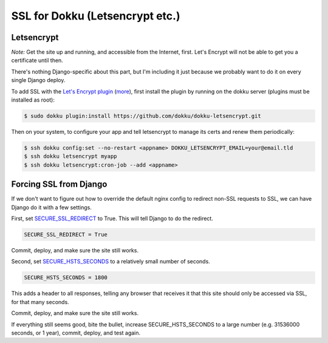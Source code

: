 SSL for Dokku (Letsencrypt etc.)
================================

Letsencrypt
...........

*Note:* Get the site up and running, and accessible from the Internet,
first. Let's Encrypt will not be able to get you a certificate until then.

There's nothing Django-specific about this part, but I'm including it just
because we probably want to do it on every single Django deploy.

To add SSL with the `Let's Encrypt plugin <https://github.com/dokku/dokku-letsencrypt>`_
(`more <https://blog.semicolonsoftware.de/securing-dokku-with-lets-encrypt-tls-certificates/>`_),
first install the plugin by running on the dokku server (plugins must
be installed as root):

.. code-block:: bash

    $ sudo dokku plugin:install https://github.com/dokku/dokku-letsencrypt.git

Then on your system, to configure your app and tell letsencrypt to manage
its certs and renew them periodically:

.. code-block:: bash

    $ ssh dokku config:set --no-restart <appname> DOKKU_LETSENCRYPT_EMAIL=your@email.tld
    $ ssh dokku letsencrypt myapp
    $ ssh dokku letsencrypt:cron-job --add <appname>

Forcing SSL from Django
.......................

If we don't want to figure out how to override the default nginx config
to redirect non-SSL requests to SSL, we can have Django do it with
a few settings.

First, set
`SECURE_SSL_REDIRECT <https://docs.djangoproject.com/en/stable/ref/settings/#secure-ssl-redirect>`_
to True. This will tell Django to do the redirect.

.. code-block:: python

    SECURE_SSL_REDIRECT = True

Commit, deploy, and make sure the site still works.

Second, set
`SECURE_HSTS_SECONDS <https://docs.djangoproject.com/en/stable/ref/settings/#secure-hsts-seconds>`_
to a relatively small number of seconds.

.. code-block:: python

    SECURE_HSTS_SECONDS = 1800

This adds a header to all responses, telling any browser that receives it
that this site should only be accessed via SSL, for that many seconds.

Commit, deploy, and make sure the site still works.

If everything still seems good, bite the bullet, increase SECURE_HSTS_SECONDS
to a large number (e.g. 31536000 seconds, or 1 year),
commit, deploy, and test again.
